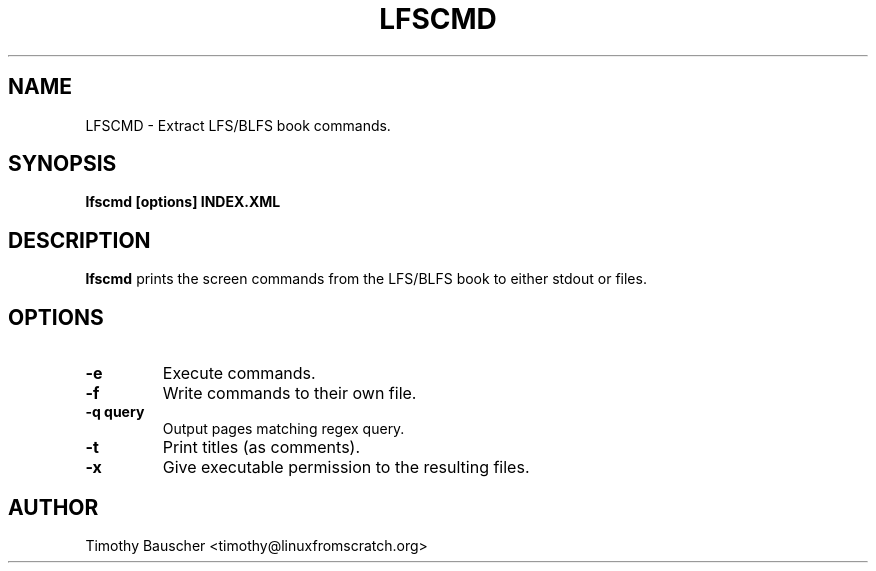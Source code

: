 .\" Process this file with
.\" groff -man -Tascii lfscmd.1
.\"
.TH LFSCMD 1
.SH NAME
LFSCMD \- Extract LFS/BLFS book commands.
.SH SYNOPSIS
.B lfscmd [options] INDEX.XML
.SH DESCRIPTION
.B lfscmd
prints the screen commands from the LFS/BLFS book to either
stdout or files.
.SH OPTIONS
.TP
.B -e
Execute commands.
.TP
.B -f
Write commands to their own file.
.TP
.B
-q query
Output pages matching regex query.
.TP
.B -t
Print titles (as comments).
.TP
.B
-x
Give executable permission to the resulting files.
.SH AUTHOR
Timothy Bauscher <timothy@linuxfromscratch.org>
